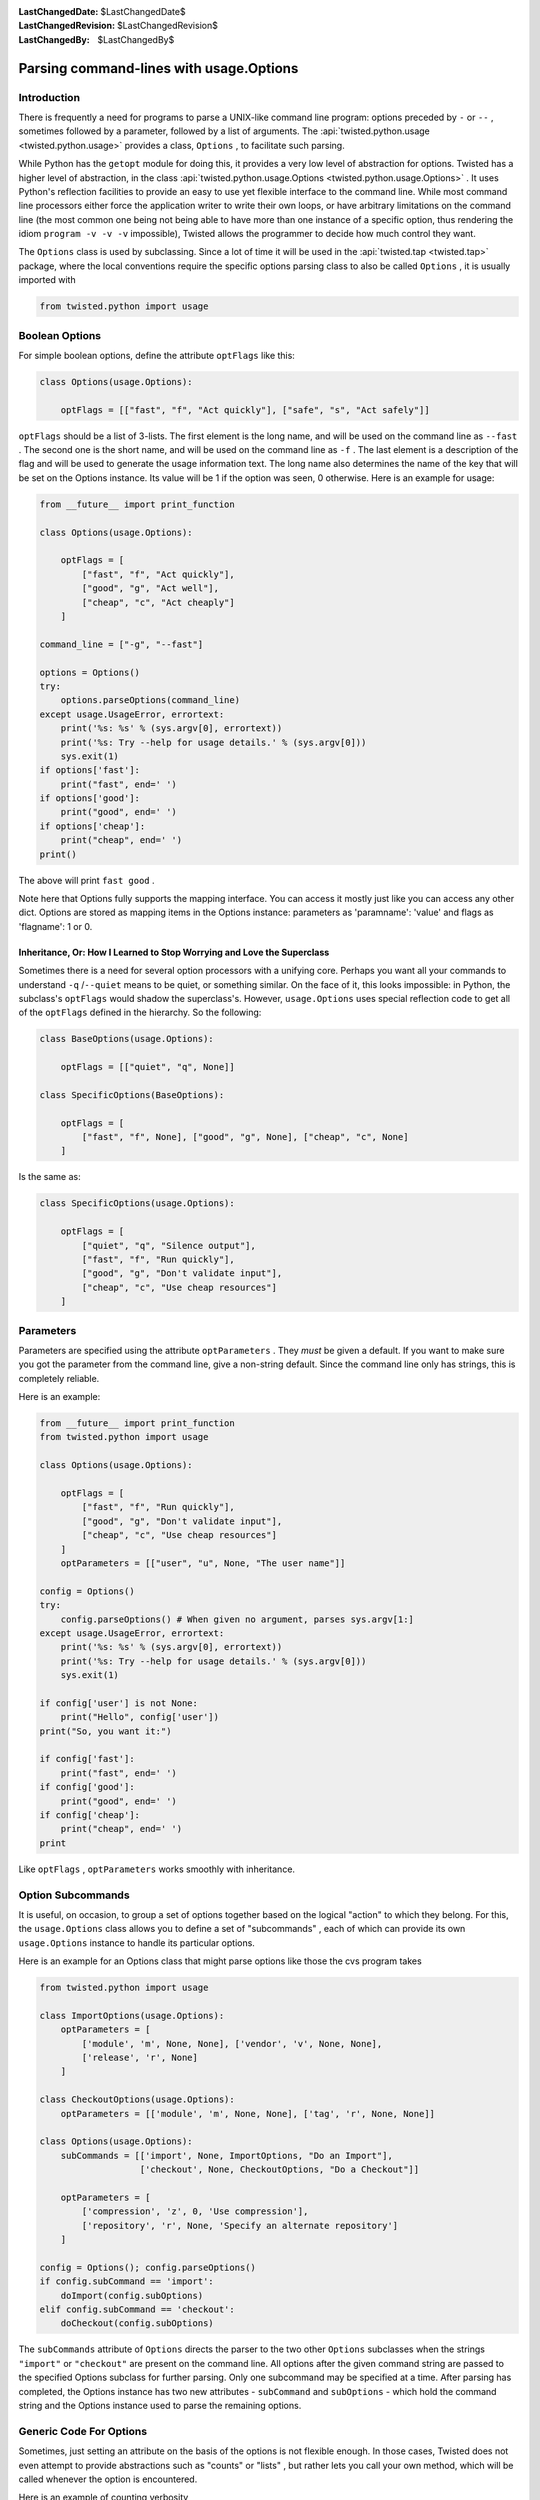 
:LastChangedDate: $LastChangedDate$
:LastChangedRevision: $LastChangedRevision$
:LastChangedBy: $LastChangedBy$

Parsing command-lines with usage.Options
========================================






Introduction
------------


    
There is frequently a need for programs to parse a UNIX-like
command line program: options preceded by ``-`` or
``--`` , sometimes followed by a parameter, followed by
a list of arguments. The :api:`twisted.python.usage <twisted.python.usage>` provides a class,
``Options`` , to facilitate such parsing.

    


While Python has the ``getopt`` module for doing
this, it provides a very low level of abstraction for options.
Twisted has a higher level of abstraction, in the class :api:`twisted.python.usage.Options <twisted.python.usage.Options>` . It uses
Python's reflection facilities to provide an easy to use yet
flexible interface to the command line. While most command line
processors either force the application writer to write their own
loops, or have arbitrary limitations on the command line (the
most common one being not being able to have more than one
instance of a specific option, thus rendering the idiom
``program -v -v -v`` impossible), Twisted allows the
programmer to decide how much control they want.

    


The ``Options`` class is used by subclassing. Since
a lot of time it will be used in the :api:`twisted.tap <twisted.tap>` package, where the local
conventions require the specific options parsing class to also
be called ``Options`` , it is usually imported with




.. code-block:: python

    
    from twisted.python import usage



    

Boolean Options
---------------


    
For simple boolean options, define the attribute
``optFlags`` like this:




.. code-block:: python

    
    class Options(usage.Options):
    
        optFlags = [["fast", "f", "Act quickly"], ["safe", "s", "Act safely"]]


    
``optFlags`` should be a list of 3-lists. The first element
is the long name, and will be used on the command line as
``--fast`` . The second one is the short name, and will be used
on the command line as ``-f`` . The last element is a
description of the flag and will be used to generate the usage
information text.  The long name also determines the name of the key
that will be set on the Options instance. Its value will be 1 if the
option was seen, 0 otherwise. Here is an example for usage:




.. code-block:: python

    from __future__ import print_function

    class Options(usage.Options):
    
        optFlags = [
            ["fast", "f", "Act quickly"],
            ["good", "g", "Act well"],
            ["cheap", "c", "Act cheaply"]
        ]
    
    command_line = ["-g", "--fast"]
    
    options = Options()
    try:
        options.parseOptions(command_line)
    except usage.UsageError, errortext:
        print('%s: %s' % (sys.argv[0], errortext))
        print('%s: Try --help for usage details.' % (sys.argv[0]))
        sys.exit(1)
    if options['fast']:
        print("fast", end=' ')
    if options['good']:
        print("good", end=' ')
    if options['cheap']:
        print("cheap", end=' ')
    print()



    
The above will print ``fast good`` .

    


Note here that Options fully supports the mapping interface. You can
access it mostly just like you can access any other dict. Options are stored
as mapping items in the Options instance: parameters as 'paramname': 'value'
and flags as 'flagname': 1 or 0.


Inheritance, Or: How I Learned to Stop Worrying and Love the Superclass
~~~~~~~~~~~~~~~~~~~~~~~~~~~~~~~~~~~~~~~~~~~~~~~~~~~~~~~~~~~~~~~~~~~~~~~

Sometimes there is a need for several option processors with a unifying core.
Perhaps you want all your commands to understand ``-q`` /``--quiet`` means to be quiet, or something similar.
On the face of it, this looks impossible: in Python, the subclass's ``optFlags`` would shadow the superclass's.
However, ``usage.Options`` uses special reflection code to get all of the ``optFlags`` defined in the hierarchy. So the following:

.. code-block:: python

    class BaseOptions(usage.Options):

        optFlags = [["quiet", "q", None]]

    class SpecificOptions(BaseOptions):

        optFlags = [
            ["fast", "f", None], ["good", "g", None], ["cheap", "c", None]
        ]

Is the same as:

.. code-block:: python

    class SpecificOptions(usage.Options):

        optFlags = [
            ["quiet", "q", "Silence output"],
            ["fast", "f", "Run quickly"],
            ["good", "g", "Don't validate input"],
            ["cheap", "c", "Use cheap resources"]
        ]


Parameters
----------

Parameters are specified using the attribute
``optParameters`` . They *must* be given a
default. If you want to make sure you got the parameter from
the command line, give a non-string default. Since the command
line only has strings, this is completely reliable.

    


Here is an example:




.. code-block:: python

    
    from __future__ import print_function
    from twisted.python import usage
    
    class Options(usage.Options):
    
        optFlags = [
            ["fast", "f", "Run quickly"],
            ["good", "g", "Don't validate input"],
            ["cheap", "c", "Use cheap resources"]
        ]
        optParameters = [["user", "u", None, "The user name"]]
    
    config = Options()
    try:
        config.parseOptions() # When given no argument, parses sys.argv[1:]
    except usage.UsageError, errortext:
        print('%s: %s' % (sys.argv[0], errortext))
        print('%s: Try --help for usage details.' % (sys.argv[0]))
        sys.exit(1)
    
    if config['user'] is not None:
        print("Hello", config['user'])
    print("So, you want it:")
    
    if config['fast']:
        print("fast", end=' ')
    if config['good']:
        print("good", end=' ')
    if config['cheap']:
        print("cheap", end=' ')
    print



    
Like ``optFlags`` , ``optParameters`` works
smoothly with inheritance.

    



Option Subcommands
------------------


    
It is useful, on occasion, to group a set of options together based
on the logical "action" to which they belong.  For this, the
``usage.Options`` class allows you to define a set of
"subcommands" , each of which can provide its own
``usage.Options`` instance to handle its particular
options.

    


Here is an example for an Options class that might parse
options like those the cvs program takes




.. code-block:: python

    
    from twisted.python import usage
    
    class ImportOptions(usage.Options):
        optParameters = [
            ['module', 'm', None, None], ['vendor', 'v', None, None],
            ['release', 'r', None]
        ]
    
    class CheckoutOptions(usage.Options):
        optParameters = [['module', 'm', None, None], ['tag', 'r', None, None]]
    
    class Options(usage.Options):
        subCommands = [['import', None, ImportOptions, "Do an Import"],
                       ['checkout', None, CheckoutOptions, "Do a Checkout"]]
    
        optParameters = [
            ['compression', 'z', 0, 'Use compression'],
            ['repository', 'r', None, 'Specify an alternate repository']
        ]
    
    config = Options(); config.parseOptions()
    if config.subCommand == 'import':
        doImport(config.subOptions)
    elif config.subCommand == 'checkout':
        doCheckout(config.subOptions)



    
The ``subCommands`` attribute of ``Options`` 
directs the parser to the two other ``Options`` subclasses
when the strings ``"import"`` or ``"checkout"`` are
present on the command
line.  All options after the given command string are passed to the
specified Options subclass for further parsing.  Only one subcommand
may be specified at a time.  After parsing has completed, the Options
instance has two new attributes - ``subCommand`` and ``subOptions`` - which hold the command string and the Options
instance used to parse the remaining options.

    



Generic Code For Options
------------------------


    
Sometimes, just setting an attribute on the basis of the
options is not flexible enough. In those cases, Twisted does
not even attempt to provide abstractions such as "counts" or
"lists" , but rather lets you call your own method, which will
be called whenever the option is encountered.

    


Here is an example of counting verbosity




.. code-block:: python

    
    from twisted.python import usage
    
    class Options(usage.Options):
    
        def __init__(self):
            usage.Options.__init__(self)
            self['verbosity'] = 0 # default
    
        def opt_verbose(self):
            self['verbosity'] = self['verbosity']+1
    
        def opt_quiet(self):
            self['verbosity'] = self['verbosity']-1
    
        opt_v = opt_verbose
        opt_q = opt_quiet



    
Command lines that look like
``command -v -v -v -v`` will
increase verbosity to 4, while
``command -q -q -q`` will decrease
verbosity to -3.


    


The :api:`twisted.python.usage.Options <usage.Options>` 
class knows that these are
parameter-less options, since the methods do not receive an
argument. Here is an example for a method with a parameter:





.. code-block:: python

    
    from twisted.python import usage
    
    class Options(usage.Options):
    
        def __init__(self):
            usage.Options.__init__(self)
            self['symbols'] = []
    
        def opt_define(self, symbol):
            self['symbols'].append(symbol)
    
        opt_D = opt_define



    
This example is useful for the common idiom of having
``command -DFOO -DBAR`` to define symbols.

    



Parsing Arguments
-----------------


    
``usage.Options`` does not stop helping when the
last parameter is gone. All the other arguments are sent into a
function which should deal with them. Here is an example for a
``cmp`` like command.




.. code-block:: python

    
    from twisted.python import usage
    
    class Options(usage.Options):
    
        optParameters = [["max_differences", "d", 1, None]]
    
        def parseArgs(self, origin, changed):
            self['origin'] = origin
            self['changed'] = changed



    
The command should look like ``command origin changed`` .

    


If you want to have a variable number of left-over
arguments, just use ``def parseArgs(self, *args):`` .
This is useful for commands like the UNIX
``cat(1)`` .

    



Post Processing
---------------


    
Sometimes, you want to perform post processing of options to
patch up inconsistencies, and the like. Here is an example:




.. code-block:: python

    
    from twisted.python import usage
    
    class Options(usage.Options):
    
        optFlags = [
            ["fast", "f", "Run quickly"],
            ["good", "g", "Don't validate input"],
            ["cheap", "c", "Use cheap resources"]
        ]
    
        def postOptions(self):
            if self['fast'] and self['good'] and self['cheap']:
                raise usage.UsageError("can't have it all, brother")



    

Type enforcement
----------------


    
By default, all options are handled as strings. You may want to
enforce the type of your option in some specific case, the classic example
being port number. Any callable can be specified in the fifth row of
``optParameters`` and will be called with the string value passed
in parameter.






.. code-block:: python

    
    from twisted.python import usage
    
    class Options(usage.Options):
        optParameters = [
                ["shiny_integer", "s", 1, None, int],
                ["dummy_float", "d", 3.14159, None, float],
            ]



    
Note that default values are not coerced, so you should either declare
it with the good type (as above) or handle it when you use your
options.

    


The coerce function may have a coerceDoc attribute, the content of which
will be printed after the documentation of the option. It's particularly
useful for reusing the function at multiple places.





.. code-block:: python

    
    def oneTwoThree(val):
        val = int(val)
        if val not in range(1, 4):
            raise ValueError("Not in range")
        return val
    oneTwoThree.coerceDoc = "Must be 1, 2 or 3."
    
    from twisted.python import usage
    
    class Options(usage.Options):
        optParameters = [["one_choice", "o", 1, None, oneTwoThree]]




This example code will print the following help when added to your program:





.. code-block:: console

    
    $ python myprogram.py --help
    Usage: myprogram [options] 
    Options:
      -o, --one_choice=           [default: 0]. Must be 1, 2 or 3.


    

Shell tab-completion
--------------------


    
The ``Options`` class may provide tab-completion to interactive
command shells. Only ``zsh`` is supported at present, but there is 
some interest in supporting ``bash`` in the future.

    


Support is automatic for all of the commands shipped with Twisted. Zsh
has shipped, for a number of years, a completion function which ties in to
the support provided by the ``Options`` class.

    


If you are writing a ``twistd`` plugin, then tab-completion
for your ``twistd`` sub-command is also automatic.

    


For other commands you may easily provide zsh tab-completion support.
Copy the file "twisted/python/twisted-completion.zsh" and name it something
like "_mycommand". A leading underscore with no extension is zsh's
convention for completion function files.

    


Edit the new file and change the first line to refer only to your new
command(s), like so:





.. code-block:: console

    
    #compdef mycommand


    
    
Then ensure this file is made available to the shell by placing it in
one of the directories appearing in zsh's $fpath. Restart zsh, and ensure
advanced completion is enabled
(``autoload -U compinit; compinit)`` . You should then be able to
type the name of your command and press Tab to have your command-line
options completed.

    



Completion metadata
~~~~~~~~~~~~~~~~~~~


    
Optionally, a special attribute, ``compData`` , may be defined
on your ``Options`` subclass in order to provide more information
to the shell-completion system. The attribute should be an instance of
I DON'T KNOW WHAT TO DO WITH THIS LINK!

    


In addition, ``compData`` may be defined on parent classes in
your inheritance hiearchy. The information from each
I DON'T KNOW WHAT TO DO WITH THIS LINK!
  

